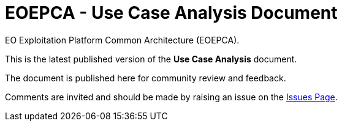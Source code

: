 = EOEPCA - Use Case Analysis Document

EO Exploitation Platform Common Architecture (EOEPCA).

This is the latest published version of the *Use Case Analysis* document.

The document is published here for community review and feedback.

Comments are invited and should be made by raising an issue on the link:issues[Issues Page].
